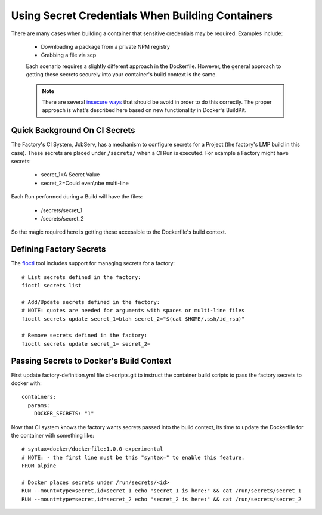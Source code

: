 .. _ref-container-secrets:

Using Secret Credentials When Building Containers
=================================================

There are many cases when building a container that sensitive credentials
may be required. Examples include:

 * Downloading a package from a private NPM registry
 * Grabbing a file via scp

 Each scenario requires a slightly different approach in the Dockerfile.
 However, the general approach to getting these secrets securely into your
 container's build context is the same.

 .. note::

    There are several `insecure ways`_ that should be avoid in order to do this
    correctly. The proper approach is what's described here based on new
    functionality in Docker's BuildKit.

 .. _insecure ways:
    https://pythonspeed.com/articles/docker-build-secrets/


Quick Background On CI Secrets
------------------------------

The Factory's CI System, JobServ, has a mechanism to configure secrets for
a Project (the factory's LMP build in this case). These secrets are placed
under ``/secrets/`` when a CI Run is executed. For example a Factory might
have secrets:

 * secret_1=A Secret Value
 * secret_2=Could even\\nbe multi-line

Each Run performed during a Build will have the files:

 * /secrets/secret_1
 * /secrets/secret_2

So the magic required here is getting these accessible to the Dockerfile's
build context.

Defining Factory Secrets
------------------------

The `fioctl`_ tool includes support for managing secrets for a factory::

  # List secrets defined in the factory:
  fioctl secrets list

  # Add/Update secrets defined in the factory:
  # NOTE: quotes are needed for arguments with spaces or multi-line files
  fioctl secrets update secret_1=blah secret_2="$(cat $HOME/.ssh/id_rsa)"

  # Remove secrets defined in the factory:
  fioctl secrets update secret_1= secret_2=

.. _fioctl:
   https://github.com/foundriesio/fioctl

Passing Secrets to Docker's Build Context
-----------------------------------------

First update factory-definition.yml file ci-scripts.git to instruct the
container build scripts to pass the factory secrets to docker with::

 containers:
   params:
     DOCKER_SECRETS: "1"

Now that CI system knows the factory wants secrets passed into the build
context, its time to update the Dockerfile for the container with something
like::

 # syntax=docker/dockerfile:1.0.0-experimental
 # NOTE: - the first line must be this "syntax=" to enable this feature.
 FROM alpine

 # Docker places secrets under /run/secrets/<id>
 RUN --mount=type=secret,id=secret_1 echo "secret_1 is here:" && cat /run/secrets/secret_1
 RUN --mount=type=secret,id=secret_2 echo "secret_2 is here:" && cat /run/secrets/secret_2
